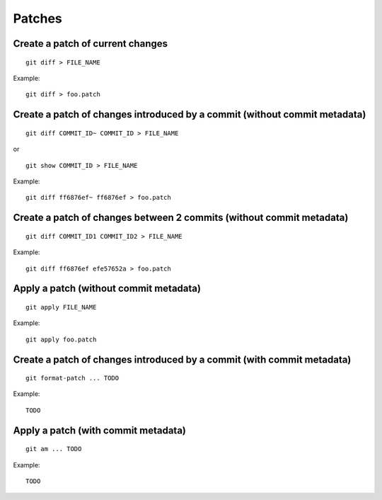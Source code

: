 Patches
=======

Create a patch of current changes
---------------------------------

::

    git diff > FILE_NAME

Example::

    git diff > foo.patch

Create a patch of changes introduced by a commit (without commit metadata)
--------------------------------------------------------------------------

::

    git diff COMMIT_ID~ COMMIT_ID > FILE_NAME

or

::

    git show COMMIT_ID > FILE_NAME

Example::

    git diff ff6876ef~ ff6876ef > foo.patch

Create a patch of changes between 2 commits (without commit metadata)
---------------------------------------------------------------------

::

    git diff COMMIT_ID1 COMMIT_ID2 > FILE_NAME

Example::

    git diff ff6876ef efe57652a > foo.patch

Apply a patch (without commit metadata)
---------------------------------------

::

    git apply FILE_NAME

Example::

    git apply foo.patch

Create a patch of changes introduced by a commit (with commit metadata)
-----------------------------------------------------------------------

.. TODO

::

    git format-patch ... TODO

Example::

    TODO

Apply a patch (with commit metadata)
------------------------------------

.. TODO

::

    git am ... TODO

Example::

    TODO

